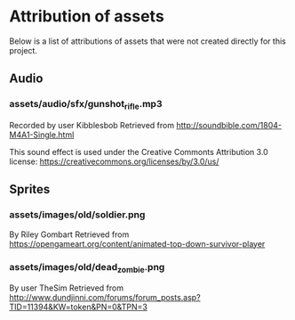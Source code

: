
* Attribution of assets

Below is a list of attributions of assets that were not created directly for this project.

** Audio

*** assets/audio/sfx/gunshot_rifle.mp3
Recorded by user Kibblesbob
Retrieved from http://soundbible.com/1804-M4A1-Single.html

This sound effect is used under the Creative Commonts Attribution 3.0 license:
https://creativecommons.org/licenses/by/3.0/us/

** Sprites

*** assets/images/old/soldier.png
By Riley Gombart
Retrieved from https://opengameart.org/content/animated-top-down-survivor-player

*** assets/images/old/dead_zombie.png
By user TheSim
Retrieved from http://www.dundjinni.com/forums/forum_posts.asp?TID=11394&KW=token&PN=0&TPN=3
